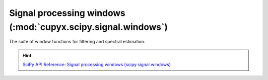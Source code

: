 .. module:: cupyx.scipy.signal.windows

Signal processing windows (:mod:`cupyx.scipy.signal.windows`)
=============================================

The suite of window functions for filtering and spectral estimation.

.. Hint:: `SciPy API Reference: Signal processing windows (scipy.signal.windows) <https://docs.scipy.org/doc/scipy/reference/signal.windows.html>`_

.. autosummary::
   :toctree: generated/

   get_window
   barthann
   bartlett
   blackman
   blackmanharris
   bohman
   boxcar
   chebwin
   cosine
   exponential
   flattop
   gaussian
   general_cosine
   general_gaussian
   general_hamming
   hamming
   hann
   kaiser
   nuttall
   parzen
   taylor
   triang
   tukey
